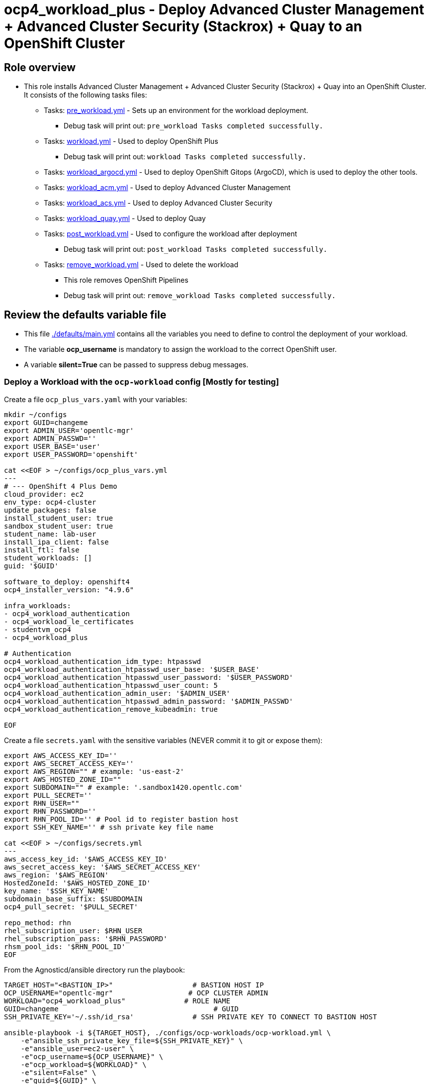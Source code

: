 = ocp4_workload_plus - Deploy Advanced Cluster Management + Advanced Cluster Security (Stackrox) + Quay to an OpenShift Cluster

== Role overview

* This role installs Advanced Cluster Management + Advanced Cluster Security (Stackrox) + Quay into an OpenShift Cluster. It consists of the following tasks files:
** Tasks: link:./tasks/pre_workload.yml[pre_workload.yml] - Sets up an
 environment for the workload deployment.
*** Debug task will print out: `pre_workload Tasks completed successfully.`

** Tasks: link:./tasks/workload.yml[workload.yml] - Used to deploy OpenShift Plus
*** Debug task will print out: `workload Tasks completed successfully.`

** Tasks: link:./tasks/workload_argocd.yml[workload_argocd.yml] - Used to deploy OpenShift Gitops (ArgoCD), which is used to deploy the other tools.

** Tasks: link:./tasks/workload_acm.yml[workload_acm.yml] - Used to deploy Advanced Cluster Management

** Tasks: link:./tasks/workload_acs.yml[workload_acs.yml] - Used to deploy Advanced Cluster Security

** Tasks: link:./tasks/workload_quay.yml[workload_quay.yml] - Used to deploy Quay

** Tasks: link:./tasks/post_workload.yml[post_workload.yml] - Used to
 configure the workload after deployment
*** Debug task will print out: `post_workload Tasks completed successfully.`

** Tasks: link:./tasks/remove_workload.yml[remove_workload.yml] - Used to
 delete the workload
*** This role removes OpenShift Pipelines
*** Debug task will print out: `remove_workload Tasks completed successfully.`

== Review the defaults variable file

* This file link:./defaults/main.yml[./defaults/main.yml] contains all the variables you need to define to control the deployment of your workload.
* The variable *ocp_username* is mandatory to assign the workload to the correct OpenShift user.
* A variable *silent=True* can be passed to suppress debug messages.


=== Deploy a Workload with the `ocp-workload` config [Mostly for testing]

Create a file `ocp_plus_vars.yaml` with your variables:
----
mkdir ~/configs
export GUID=changeme
export ADMIN_USER='opentlc-mgr'
export ADMIN_PASSWD=''
export USER_BASE='user'
export USER_PASSWORD='openshift'

cat <<EOF > ~/configs/ocp_plus_vars.yml
---
# --- OpenShift 4 Plus Demo
cloud_provider: ec2
env_type: ocp4-cluster
update_packages: false
install_student_user: true
sandbox_student_user: true
student_name: lab-user
install_ipa_client: false
install_ftl: false
student_workloads: []
guid: '$GUID'

software_to_deploy: openshift4
ocp4_installer_version: "4.9.6"

infra_workloads:
- ocp4_workload_authentication
- ocp4_workload_le_certificates
- studentvm_ocp4
- ocp4_workload_plus

# Authentication
ocp4_workload_authentication_idm_type: htpasswd
ocp4_workload_authentication_htpasswd_user_base: '$USER_BASE'
ocp4_workload_authentication_htpasswd_user_password: '$USER_PASSWORD'
ocp4_workload_authentication_htpasswd_user_count: 5
ocp4_workload_authentication_admin_user: '$ADMIN_USER'
ocp4_workload_authentication_htpasswd_admin_password: '$ADMIN_PASSWD'
ocp4_workload_authentication_remove_kubeadmin: true

EOF
----

Create a file `secrets.yaml` with the sensitive variables (NEVER commit it to git or expose them):
----
export AWS_ACCESS_KEY_ID=''
export AWS_SECRET_ACCESS_KEY=''
export AWS_REGION="" # example: 'us-east-2'
export AWS_HOSTED_ZONE_ID=""
export SUBDOMAIN="" # example: '.sandbox1420.opentlc.com'
export PULL_SECRET=''
export RHN_USER=""
export RHN_PASSWORD=''
export RHN_POOL_ID='' # Pool id to register bastion host
export SSH_KEY_NAME='' # ssh private key file name

cat <<EOF > ~/configs/secrets.yml
---
aws_access_key_id: '$AWS_ACCESS_KEY_ID'
aws_secret_access_key: '$AWS_SECRET_ACCESS_KEY'
aws_region: '$AWS_REGION'
HostedZoneId: '$AWS_HOSTED_ZONE_ID'
key_name: '$SSH_KEY_NAME'
subdomain_base_suffix: $SUBDOMAIN
ocp4_pull_secret: '$PULL_SECRET'

repo_method: rhn
rhel_subscription_user: $RHN_USER
rhel_subscription_pass: '$RHN_PASSWORD'
rhsm_pool_ids: '$RHN_POOL_ID'
EOF
----

From the Agnosticd/ansible directory run the playbook:

----
TARGET_HOST="<BASTION_IP>"                   # BASTION HOST IP
OCP_USERNAME="opentlc-mgr"                  # OCP CLUSTER ADMIN
WORKLOAD="ocp4_workload_plus"              # ROLE NAME
GUID=changeme                                     # GUID
SSH_PRIVATE_KEY='~/.ssh/id_rsa'              # SSH PRIVATE KEY TO CONNECT TO BASTION HOST

ansible-playbook -i ${TARGET_HOST}, ./configs/ocp-workloads/ocp-workload.yml \
    -e"ansible_ssh_private_key_file=${SSH_PRIVATE_KEY}" \
    -e"ansible_user=ec2-user" \
    -e"ocp_username=${OCP_USERNAME}" \
    -e"ocp_workload=${WORKLOAD}" \
    -e"silent=False" \
    -e"guid=${GUID}" \
    -e"ACTION=create" \
    -e @~/configs/ocp_plus_vars.yml \
    -e @~/configs/secrets.yml
----

=== To Delete an environment

From the Agnosticd/ansible directory run the playbook:

----
ansible-playbook -i ${TARGET_HOST}, ./configs/ocp-workloads/ocp-workload.yml \
    -e"ansible_ssh_private_key_file=${SSH_PRIVATE_KEY}" \
    -e"ansible_user=ec2-user" \
    -e"ocp_username=${OCP_USERNAME}" \
    -e"ocp_workload=${WORKLOAD}" \
    -e"silent=False" \
    -e"guid=${GUID}" \
    -e"ACTION=remove" \
    -e @~/configs/ocp_plus_vars.yml \
    -e @~/configs/secrets.yml
----
